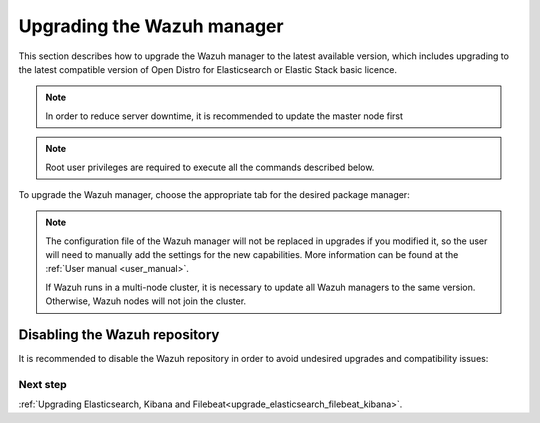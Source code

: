 .. Copyright (C) 2020 Wazuh, Inc.

.. _upgrading_wazuh_server:

Upgrading the Wazuh manager
===========================

This section describes how to upgrade the Wazuh manager to the latest available version, which includes upgrading to the latest compatible version of Open Distro for Elasticsearch or Elastic Stack basic licence. 

.. note::
  In order to reduce server downtime, it is recommended to update the master node first

.. note:: Root user privileges are required to execute all the commands described below.

To upgrade the Wazuh manager, choose the appropriate tab for the desired package manager:

.. tabs::

  .. group-tab:: Yum

    .. include:: ../_templates/installations/basic/wazuh/yum/add_repository_aio.rst

    3. Clean the YUM cache:

      .. code-block:: console

        # yum clean all
    
    4. Upgrade the Wazuh manager to the latest version:

      .. code-block:: console

          # yum upgrade wazuh-manager

  .. group-tab:: APT

    .. include:: ../_templates/installations/basic/wazuh/deb/add_repository_aio.rst

    4. Upgrade the Wazuh manager to the latest version:

      .. code-block:: console

          # apt-get install wazuh-manager

  .. group-tab:: ZYpp

    .. include:: ../_templates/installations/basic/wazuh/zypp/add_repository_aio.rst

    3. Upgrade the Wazuh manager to the latest version:

      .. code-block:: console

          # zypper update wazuh-manager


.. note::
  The configuration file of the Wazuh manager will not be replaced in upgrades if you modified it, so the user will need to manually add the settings for the new capabilities. More information can be found at the :ref:`User manual <user_manual>`.

  If Wazuh runs in a multi-node cluster, it is necessary to update all Wazuh managers to the same version. Otherwise, Wazuh nodes will not join the cluster.

Disabling the Wazuh repository
^^^^^^^^^^^^^^^^^^^^^^^^^^^^^^

It is recommended to disable the Wazuh repository in order to avoid undesired upgrades and compatibility issues:

.. tabs::

  .. group-tab:: Yum

    .. code-block:: console

      # sed -i "s/^enabled=1/enabled=0/" /etc/yum.repos.d/wazuh.repo

  .. group-tab:: APT

    This step is not necessary if the user set the packages to a ``hold`` state instead of disabling the repository.

    .. code-block:: console

      # sed -i "s/^deb/#deb/" /etc/apt/sources.list.d/wazuh.list
      # apt-get update

    Alternatively, the user can set the package state to ``hold``, which will stop updates. It will be still possible to upgrade it manually using ``apt-get install``:

    .. code-block:: console

      # echo "wazuh-manager hold" | sudo dpkg --set-selections

  .. group-tab:: ZYpp

    .. code-block:: console

      # sed -i "s/^enabled=1/enabled=0/" /etc/zypp/repos.d/wazuh.repo

Next step
---------

:ref:`Upgrading Elasticsearch, Kibana and Filebeat<upgrade_elasticsearch_filebeat_kibana>`.

